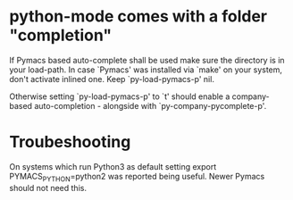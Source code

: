 * python-mode comes with a folder "completion"

  If Pymacs based auto-complete shall be used make sure the directory
  is in your load-path. In case `Pymacs' was installed via `make' on
  your system, don't activate inlined one. Keep `py-load-pymacs-p'
  nil.

  Otherwise setting `py-load-pymacs-p' to `t' should enable a
  company-based auto-completion - alongside with
  `py-company-pycomplete-p'.

* Troubeshooting
  On systems which run Python3 as default
  setting
  export PYMACS_PYTHON=python2
  was reported being useful.
  Newer Pymacs should not need this.

